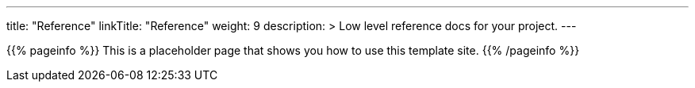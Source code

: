 ---
title: "Reference"
linkTitle: "Reference"
weight: 9
description: >
  Low level reference docs for your project.
---

{{% pageinfo %}}
This is a placeholder page that shows you how to use this template site.
{{% /pageinfo %}}
